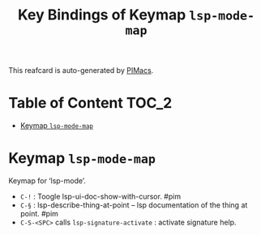#+title: Key Bindings of Keymap =lsp-mode-map=

This reafcard is auto-generated by [[https://github.com/pivaldi/pimacs][PIMacs]].
* Table of Content :TOC_2:
- [[#keymap-lsp-mode-map][Keymap =lsp-mode-map=]]

* Keymap =lsp-mode-map=
Keymap for ‘lsp-mode’.

- =C-!= : Toogle lsp-ui-doc-show-with-cursor. #pim
- =C-§= : lsp-describe-thing-at-point -- lsp documentation of the thing at point. #pim
- =C-S-<SPC>= calls =lsp-signature-activate= : activate signature help.
